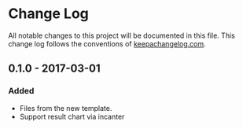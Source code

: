 * Change Log
All notable changes to this project will be documented in this file.
This change log follows the conventions of [[http://keepachangelog.com/][keepachangelog.com]].


** 0.1.0 - 2017-03-01
*** Added
- Files from the new template.
- Support result chart via incanter
